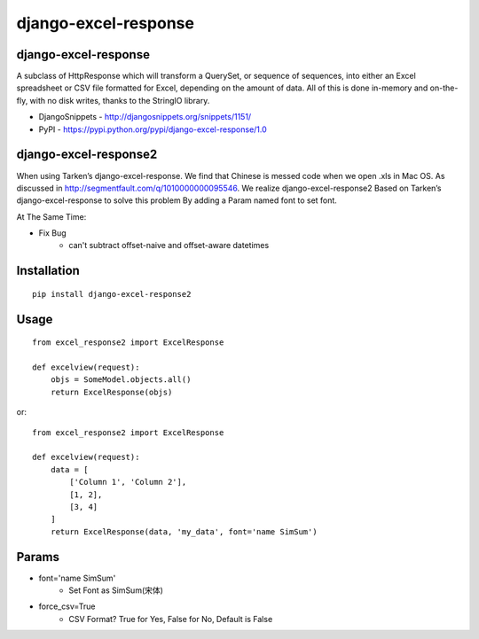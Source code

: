 =====================
django-excel-response
=====================

django-excel-response
=====================

A subclass of HttpResponse which will transform a QuerySet,
or sequence of sequences, into either an Excel spreadsheet or
CSV file formatted for Excel, depending on the amount of data.
All of this is done in-memory and on-the-fly, with no disk writes,
thanks to the StringIO library.

* DjangoSnippets - http://djangosnippets.org/snippets/1151/
* PyPI - https://pypi.python.org/pypi/django-excel-response/1.0

django-excel-response2
======================

When using Tarken’s django-excel-response.
We find that Chinese is messed code when we open .xls in Mac OS.
As discussed in http://segmentfault.com/q/1010000000095546.
We realize django-excel-response2 Based on Tarken’s django-excel-response
to solve this problem By adding a Param named font to set font.

At The Same Time:

* Fix Bug
    * can't subtract offset-naive and offset-aware datetimes

Installation
============

::

    pip install django-excel-response2


Usage
=====

::

    from excel_response2 import ExcelResponse

    def excelview(request):
        objs = SomeModel.objects.all()
        return ExcelResponse(objs)


or::

    from excel_response2 import ExcelResponse

    def excelview(request):
        data = [
            ['Column 1', 'Column 2'],
            [1, 2],
            [3, 4]
        ]
        return ExcelResponse(data, 'my_data', font='name SimSum')


Params
======

* font='name SimSum'
    * Set Font as SimSum(宋体)
* force_csv=True
    * CSV Format? True for Yes, False for No, Default is False
